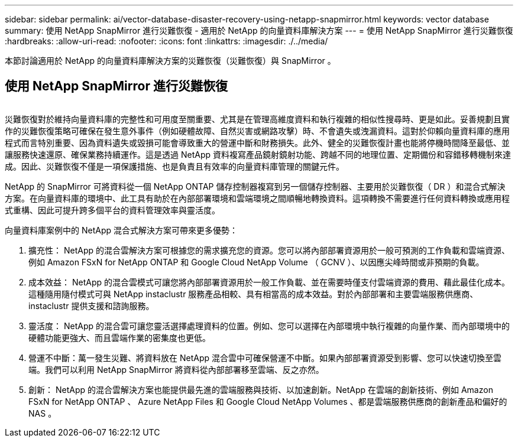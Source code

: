 ---
sidebar: sidebar 
permalink: ai/vector-database-disaster-recovery-using-netapp-snapmirror.html 
keywords: vector database 
summary: 使用 NetApp SnapMirror 進行災難恢復 - 適用於 NetApp 的向量資料庫解決方案 
---
= 使用 NetApp SnapMirror 進行災難恢復
:hardbreaks:
:allow-uri-read: 
:nofooter: 
:icons: font
:linkattrs: 
:imagesdir: ./../media/


[role="lead"]
本節討論適用於 NetApp 的向量資料庫解決方案的災難恢復（災難恢復）與 SnapMirror 。



== 使用 NetApp SnapMirror 進行災難恢復

image:vector_database_dr_fsxn_gcnv.png[""]

災難恢復對於維持向量資料庫的完整性和可用度至關重要、尤其是在管理高維度資料和執行複雜的相似性搜尋時、更是如此。妥善規劃且實作的災難恢復策略可確保在發生意外事件（例如硬體故障、自然災害或網路攻擊）時、不會遺失或洩漏資料。這對於仰賴向量資料庫的應用程式而言特別重要、因為資料遺失或毀損可能會導致重大的營運中斷和財務損失。此外、健全的災難恢復計畫也能將停機時間降至最低、並讓服務快速還原、確保業務持續運作。這是透過 NetApp 資料複寫產品鏡射鏡射功能、跨越不同的地理位置、定期備份和容錯移轉機制來達成。因此、災難恢復不僅是一項保護措施、也是負責且有效率的向量資料庫管理的關鍵元件。

NetApp 的 SnapMirror 可將資料從一個 NetApp ONTAP 儲存控制器複寫到另一個儲存控制器、主要用於災難恢復（ DR ）和混合式解決方案。在向量資料庫的環境中、此工具有助於在內部部署環境和雲端環境之間順暢地轉換資料。這項轉換不需要進行任何資料轉換或應用程式重構、因此可提升跨多個平台的資料管理效率與靈活度。

向量資料庫案例中的 NetApp 混合式解決方案可帶來更多優勢：

. 擴充性： NetApp 的混合雲解決方案可根據您的需求擴充您的資源。您可以將內部部署資源用於一般可預測的工作負載和雲端資源、例如 Amazon FSxN for NetApp ONTAP 和 Google Cloud NetApp Volume （ GCNV ）、以因應尖峰時間或非預期的負載。
. 成本效益： NetApp 的混合雲模式可讓您將內部部署資源用於一般工作負載、並在需要時僅支付雲端資源的費用、藉此最佳化成本。這種隨用隨付模式可與 NetApp instaclustr 服務產品相較、具有相當高的成本效益。對於內部部署和主要雲端服務供應商、 instaclustr 提供支援和諮詢服務。
. 靈活度： NetApp 的混合雲可讓您靈活選擇處理資料的位置。例如、您可以選擇在內部環境中執行複雜的向量作業、而內部環境中的硬體功能更強大、而且雲端作業的密集度也更低。
. 營運不中斷：萬一發生災難、將資料放在 NetApp 混合雲中可確保營運不中斷。如果內部部署資源受到影響、您可以快速切換至雲端。我們可以利用 NetApp SnapMirror 將資料從內部部署移至雲端、反之亦然。
. 創新： NetApp 的混合雲解決方案也能提供最先進的雲端服務與技術、以加速創新。NetApp 在雲端的創新技術、例如 Amazon FSxN for NetApp ONTAP 、 Azure NetApp Files 和 Google Cloud NetApp Volumes 、都是雲端服務供應商的創新產品和偏好的 NAS 。

